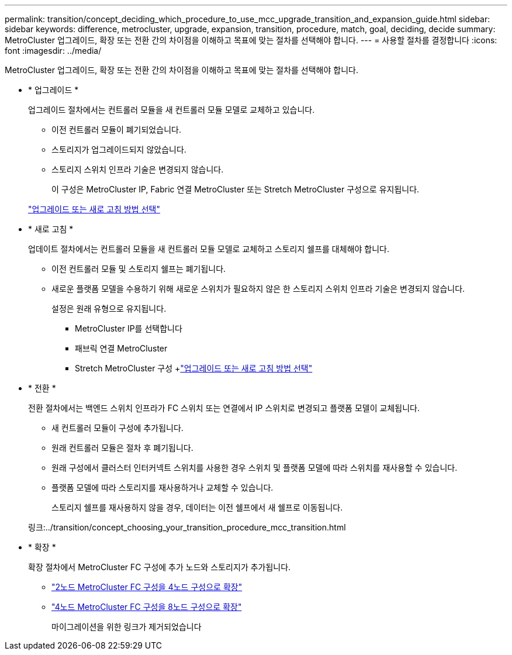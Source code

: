 ---
permalink: transition/concept_deciding_which_procedure_to_use_mcc_upgrade_transition_and_expansion_guide.html 
sidebar: sidebar 
keywords: difference, metrocluster, upgrade, expansion, transition, procedure, match, goal, deciding, decide 
summary: MetroCluster 업그레이드, 확장 또는 전환 간의 차이점을 이해하고 목표에 맞는 절차를 선택해야 합니다. 
---
= 사용할 절차를 결정합니다
:icons: font
:imagesdir: ../media/


[role="lead"]
MetroCluster 업그레이드, 확장 또는 전환 간의 차이점을 이해하고 목표에 맞는 절차를 선택해야 합니다.

* * 업그레이드 *
+
업그레이드 절차에서는 컨트롤러 모듈을 새 컨트롤러 모듈 모델로 교체하고 있습니다.

+
** 이전 컨트롤러 모듈이 폐기되었습니다.
** 스토리지가 업그레이드되지 않았습니다.
** 스토리지 스위치 인프라 기술은 변경되지 않습니다.
+
이 구성은 MetroCluster IP, Fabric 연결 MetroCluster 또는 Stretch MetroCluster 구성으로 유지됩니다.

+
link:../upgrade/concept_choosing_an_upgrade_method_mcc.html["업그레이드 또는 새로 고침 방법 선택"]



* * 새로 고침 *
+
업데이트 절차에서는 컨트롤러 모듈을 새 컨트롤러 모듈 모델로 교체하고 스토리지 쉘프를 대체해야 합니다.

+
** 이전 컨트롤러 모듈 및 스토리지 쉘프는 폐기됩니다.
** 새로운 플랫폼 모델을 수용하기 위해 새로운 스위치가 필요하지 않은 한 스토리지 스위치 인프라 기술은 변경되지 않습니다.
+
설정은 원래 유형으로 유지됩니다.

+
*** MetroCluster IP를 선택합니다
*** 패브릭 연결 MetroCluster
*** Stretch MetroCluster 구성 +link:../upgrade/concept_choosing_an_upgrade_method_mcc.html["업그레이드 또는 새로 고침 방법 선택"]




* * 전환 *
+
전환 절차에서는 백엔드 스위치 인프라가 FC 스위치 또는 연결에서 IP 스위치로 변경되고 플랫폼 모델이 교체됩니다.

+
** 새 컨트롤러 모듈이 구성에 추가됩니다.
** 원래 컨트롤러 모듈은 절차 후 폐기됩니다.
** 원래 구성에서 클러스터 인터커넥트 스위치를 사용한 경우 스위치 및 플랫폼 모델에 따라 스위치를 재사용할 수 있습니다.
** 플랫폼 모델에 따라 스토리지를 재사용하거나 교체할 수 있습니다.
+
스토리지 쉘프를 재사용하지 않을 경우, 데이터는 이전 쉘프에서 새 쉘프로 이동됩니다.

+
링크:../transition/concept_choosing_your_transition_procedure_mcc_transition.html



* * 확장 *
+
확장 절차에서 MetroCluster FC 구성에 추가 노드와 스토리지가 추가됩니다.

+
** link:../upgrade/task_expand_a_two_node_mcc_fc_configuration_to_a_four_node_fc_configuration_supertask.html["2노드 MetroCluster FC 구성을 4노드 구성으로 확장"]
** link:../upgrade/task_expand_a_four_node_mcc_fc_configuration_to_an_eight_node_configuration.html["4노드 MetroCluster FC 구성을 8노드 구성으로 확장"]
+
마이그레이션을 위한 링크가 제거되었습니다




